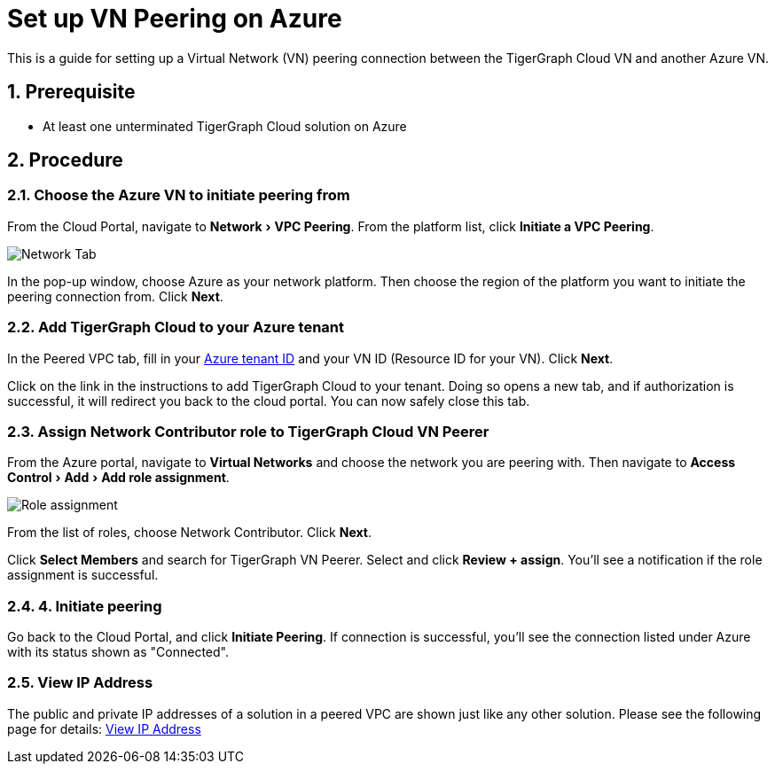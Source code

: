 = Set up VN Peering on Azure
:description: The steps to set up VPC peering between the TigerGraph Cloud Azure VN and another Azure VN.
:experimental:
:sectnums:


This is a guide for setting up a Virtual Network (VN) peering connection between the TigerGraph Cloud VN and another Azure VN.


== Prerequisite
* At least one unterminated TigerGraph Cloud solution on Azure

== Procedure

=== Choose the Azure VN to initiate peering from

From the Cloud Portal, navigate to menu:Network[VPC Peering].
From the platform list, click btn:[Initiate a VPC Peering].

image::cloud-network.png[Network Tab]

In the pop-up window, choose Azure as your network platform.
Then choose the region of the platform you want to initiate the peering connection from.
Click btn:[Next].

=== Add TigerGraph Cloud to your Azure tenant
In the Peered VPC tab, fill in your link:https://docs.microsoft.com/en-us/azure/active-directory/fundamentals/active-directory-how-to-find-tenant[Azure tenant ID] and your VN ID (Resource ID for your VN).
Click btn:[Next].

Click on the link in the instructions to add TigerGraph Cloud to your tenant.
Doing so opens a new tab, and if authorization is successful, it will redirect you back to the cloud portal.
You can now safely close this tab.

=== Assign Network Contributor role to TigerGraph Cloud VN Peerer
From the Azure portal, navigate to btn:[Virtual Networks] and choose the network you are peering with.
Then navigate to menu:Access Control[Add > Add role assignment].

image::role-assignment.png[Role assignment]

From the list of roles, choose Network Contributor.
Click btn:[Next].

Click btn:[Select Members] and search for TigerGraph VN Peerer.
Select and click btn:[Review + assign].
You'll see a notification if the role assignment is successful.

=== 4. Initiate peering
Go back to the Cloud Portal, and click btn:[Initiate Peering].
If connection is successful, you'll see the connection listed under Azure with its status shown as "Connected".

=== View IP Address

The public and private IP addresses of a solution in a peered VPC are shown just like any other solution. Please see the following page for details: xref:monitor-solution:monitor-solution-state.adoc#_view_ip_address[View IP Address]